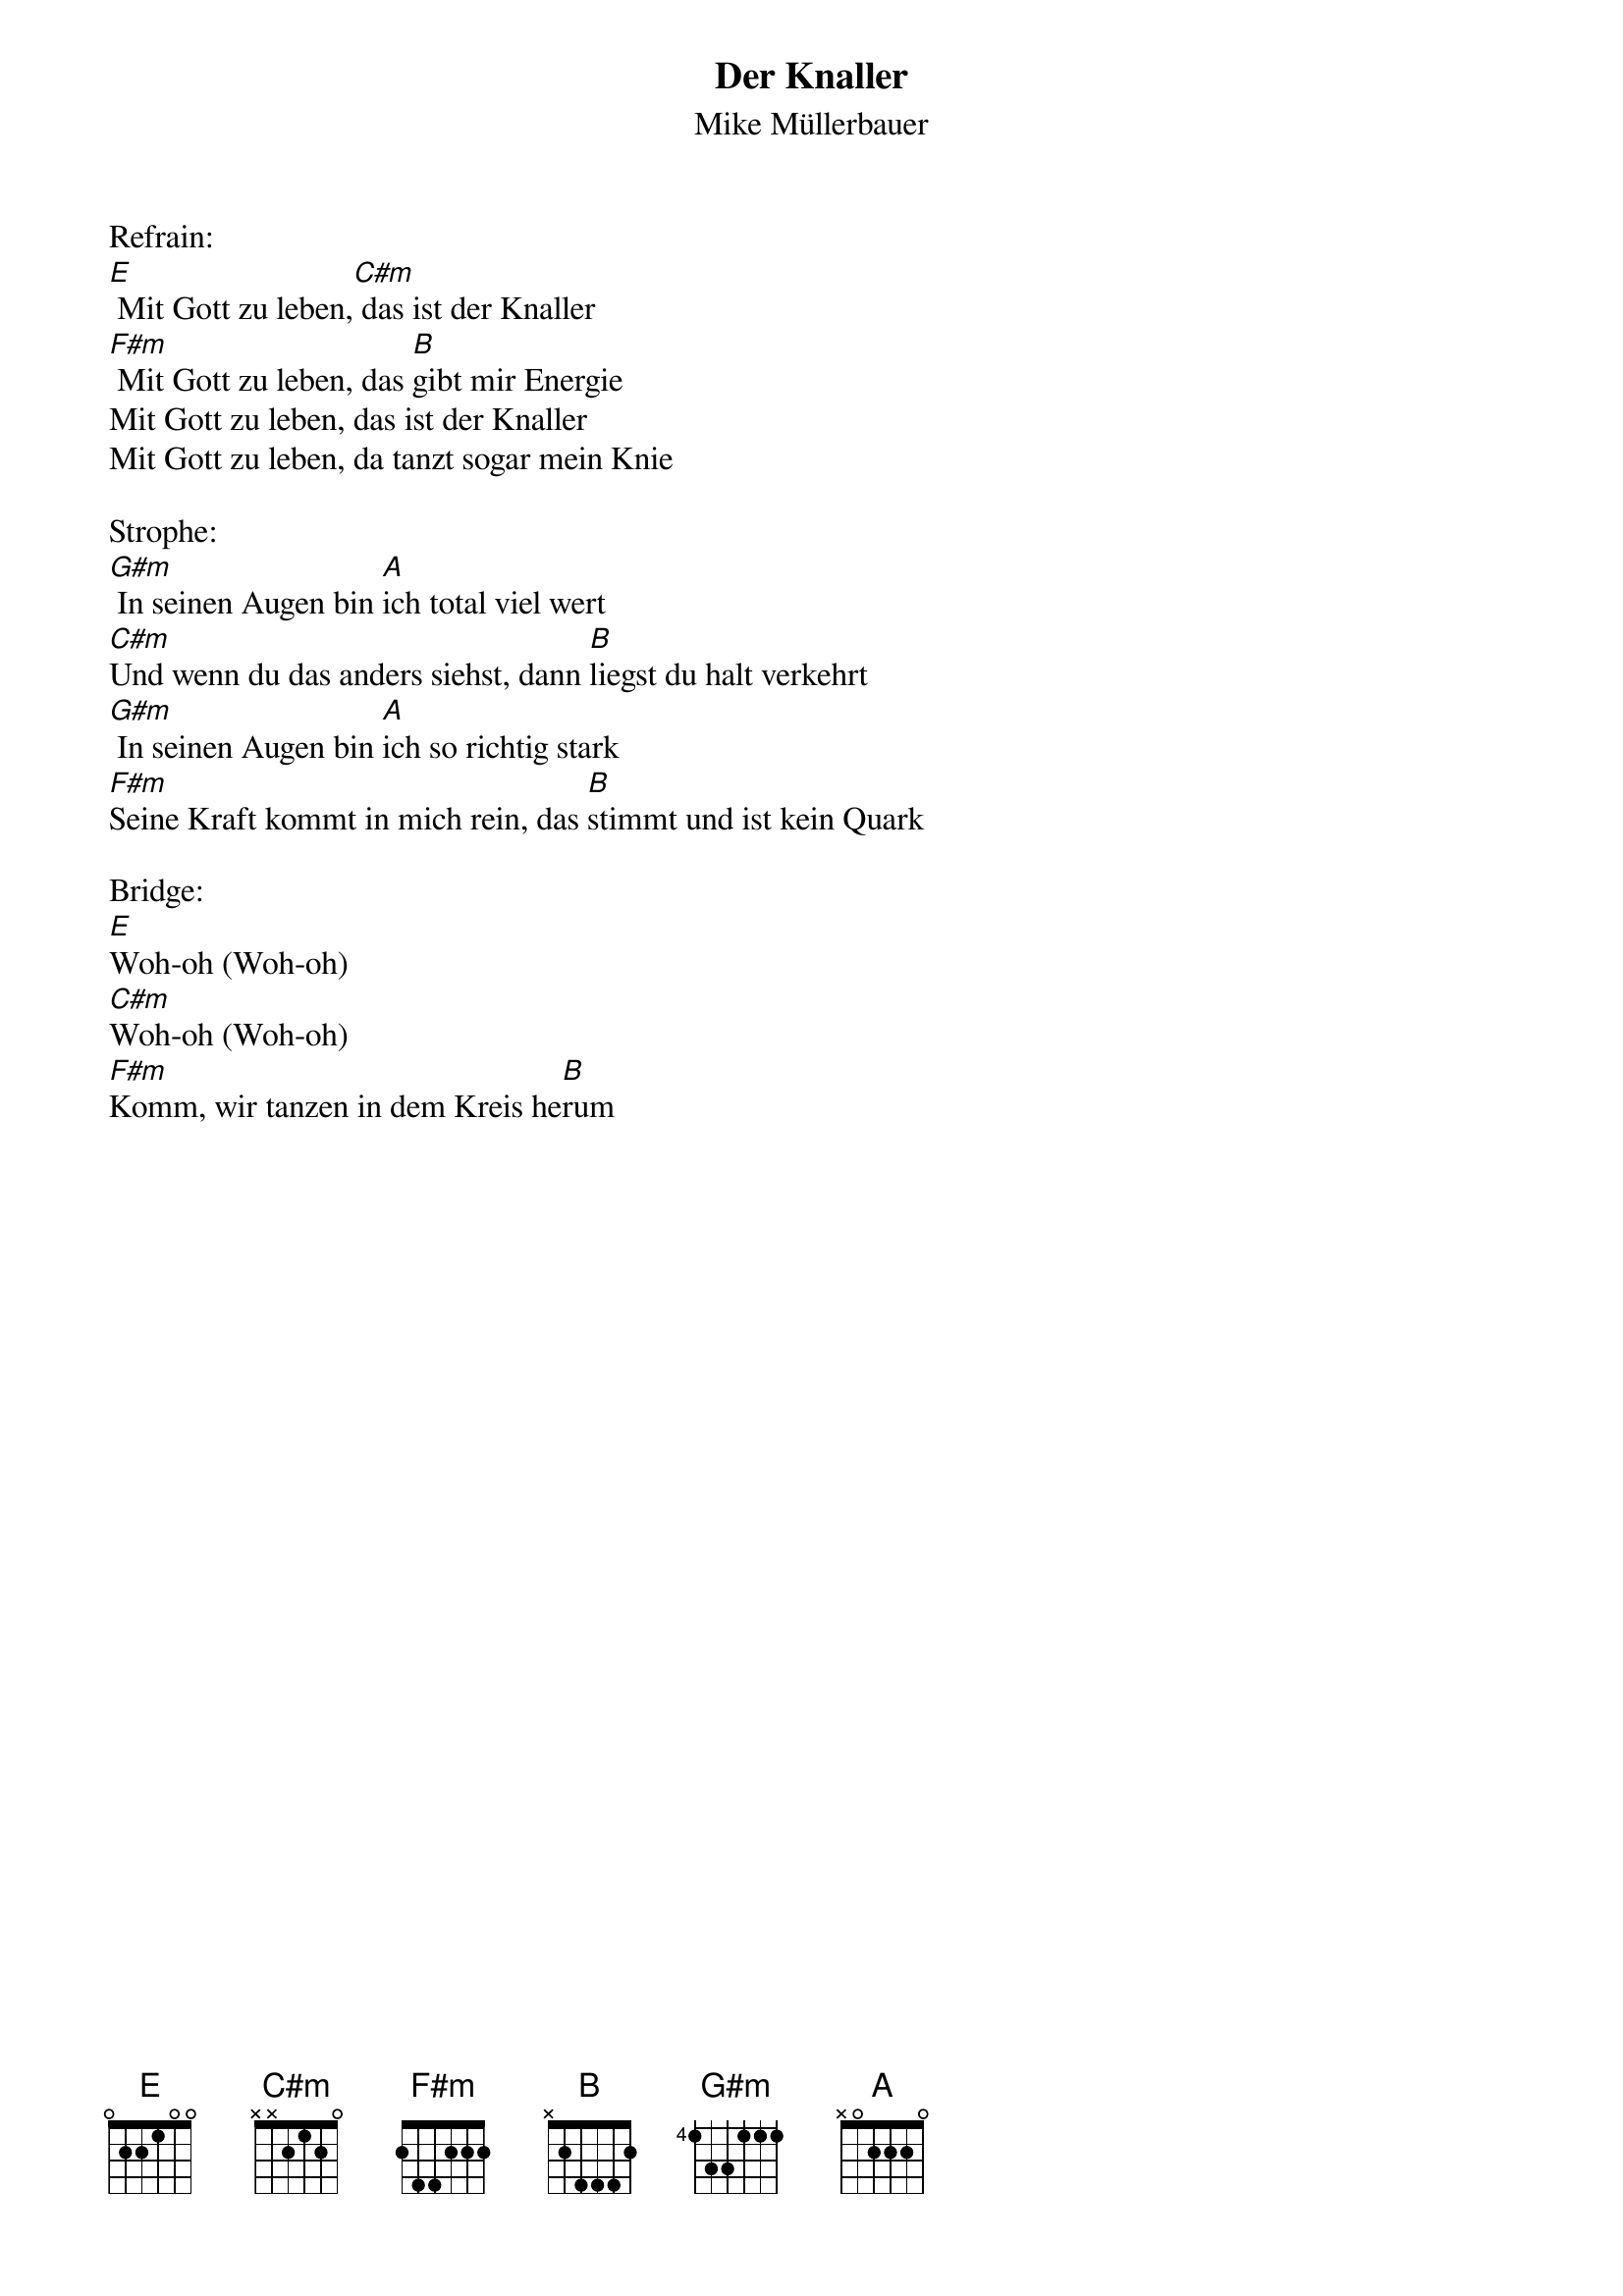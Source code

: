 {title:Der Knaller}
{subtitle:Mike Müllerbauer}
{key:E}

Refrain:
[E] Mit Gott zu leben,[C#m] das ist der Knaller
[F#m] Mit Gott zu leben, das [B]gibt mir Energie
Mit Gott zu leben, das ist der Knaller
Mit Gott zu leben, da tanzt sogar mein Knie

Strophe:
[G#m] In seinen Augen bin [A]ich total viel wert
[C#m]Und wenn du das anders siehst, dann [B]liegst du halt verkehrt
[G#m] In seinen Augen bin [A]ich so richtig stark
[F#m]Seine Kraft kommt in mich rein, das [B]stimmt und ist kein Quark

Bridge:
[E]Woh-oh (Woh-oh)
[C#m]Woh-oh (Woh-oh)
[F#m]Komm, wir tanzen in dem Kreis he[B]rum
